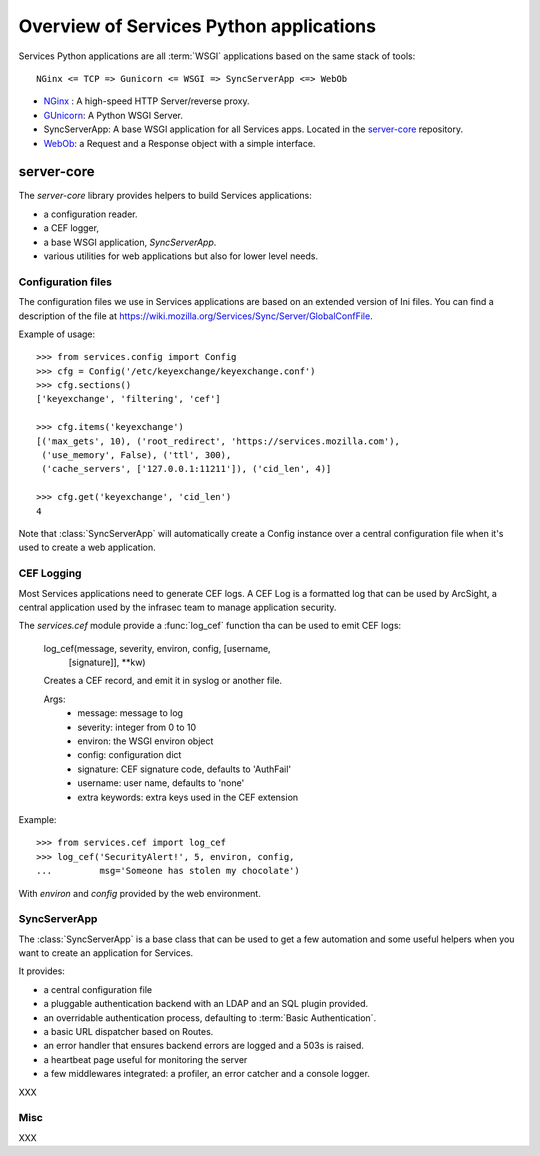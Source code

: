 ========================================
Overview of Services Python applications
========================================

Services Python applications are all :term:`WSGI` applications based on the same
stack of tools::


    NGinx <= TCP => Gunicorn <= WSGI => SyncServerApp <=> WebOb


- `NGinx <http://nginx.net>`_ : A high-speed HTTP Server/reverse proxy.
- `GUnicorn <http://gunicorn.org>`_: A Python WSGI Server.
- SyncServerApp: A base WSGI application for all Services apps. Located
  in the `server-core <http://hg.mozilla.org/services/server-core>`_
  repository.
- `WebOb <http://pythonpaste.org/webob>`_: a Request and a Response object
  with a simple interface.


server-core
-----------

The *server-core* library provides helpers to build Services applications:

- a configuration reader.
- a CEF logger,
- a base WSGI application, `SyncServerApp`.
- various utilities for web applications but also for lower level needs.


Configuration files
,,,,,,,,,,,,,,,,,,,

The configuration files we use in Services applications are based on an
extended version of Ini files. You can find a description of the file
at https://wiki.mozilla.org/Services/Sync/Server/GlobalConfFile.

Example of usage::

    >>> from services.config import Config
    >>> cfg = Config('/etc/keyexchange/keyexchange.conf')
    >>> cfg.sections()
    ['keyexchange', 'filtering', 'cef']

    >>> cfg.items('keyexchange')
    [('max_gets', 10), ('root_redirect', 'https://services.mozilla.com'), 
     ('use_memory', False), ('ttl', 300), 
     ('cache_servers', ['127.0.0.1:11211']), ('cid_len', 4)]

    >>> cfg.get('keyexchange', 'cid_len')
    4


Note that :class:`SyncServerApp` will automatically create a Config instance
over a central configuration file when it's used to create a web application.


CEF Logging
,,,,,,,,,,,

Most Services applications need to generate CEF logs. A CEF Log is a
formatted log that can be used by ArcSight, a central application used
by the infrasec team to manage application security.

The *services.cef* module provide a :func:`log_cef` function tha
can be used to emit CEF logs:

    log_cef(message, severity, environ, config, [username,
            [signature]], \*\*kw)

    Creates a CEF record, and emit it in syslog or another file.

    Args:
        - message: message to log
        - severity: integer from 0 to 10
        - environ: the WSGI environ object
        - config: configuration dict
        - signature: CEF signature code, defaults to 'AuthFail'
        - username: user name, defaults to 'none'
        - extra keywords: extra keys used in the CEF extension

Example::

    >>> from services.cef import log_cef
    >>> log_cef('SecurityAlert!', 5, environ, config, 
    ...         msg='Someone has stolen my chocolate')


With *environ* and *config* provided by the web environment.


SyncServerApp
,,,,,,,,,,,,,

The :class:`SyncServerApp` is a base class that can be used to get a few
automation and some useful helpers when you want to create an application
for Services.

It provides:

- a central configuration file
- a pluggable authentication backend with an LDAP and an SQL
  plugin provided.
- an overridable authentication process, defaulting to
  :term:`Basic Authentication`.
- a basic URL dispatcher based on Routes.
- an error handler that ensures backend errors are logged
  and a 503s is raised.
- a heartbeat page useful for monitoring the server
- a few middlewares integrated: a profiler, an error catcher
  and a console logger.

XXX

Misc
,,,,

XXX


